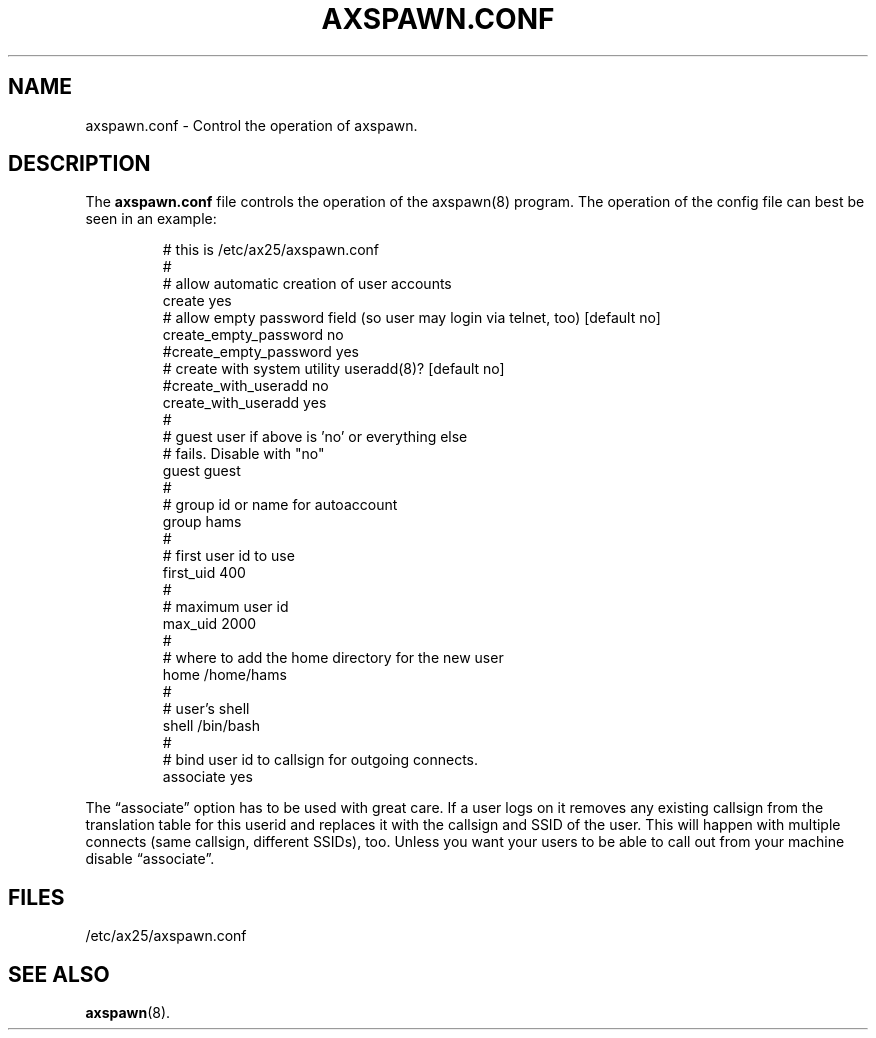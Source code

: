 .TH AXSPAWN.CONF 5 "2 August 1996" Linux "Linux Programmer's Manual"
.SH NAME
axspawn.conf \- Control the operation of axspawn.
.SH DESCRIPTION
.LP
The
.B axspawn.conf
file controls the operation of the axspawn(8) program. The operation of the
config file can best be seen in an example:
.LP
.RS
# this is /etc/ax25/axspawn.conf
.br
#
.br
# allow automatic creation of user accounts
.br
create    yes
.br
# allow empty password field (so user may login via telnet, too) [default no]
.br
create_empty_password       no
.br
#create_empty_password       yes
.br
# create with system utility useradd(8)? [default no]
.br
#create_with_useradd  no
.br
create_with_useradd  yes
.br
#
.br
# guest user if above is 'no' or everything else
.br
# fails. Disable with "no"
.br
guest     guest
.br
#
.br
# group id or name for autoaccount
.br
group     hams
.br
#
.br
# first user id to use
.br
first_uid 400
.br
#
.br
# maximum user id
.br
max_uid   2000
.br
#
.br
# where to add the home directory for the new user
.br
home      /home/hams
.br
#
.br
# user's shell
.br
shell     /bin/bash
.br
#
.br
# bind user id to callsign for outgoing connects.
.br
associate yes
.RE
.LP
The \(lqassociate\(rq option has to be used with great care. If a user logs
on it removes any existing callsign from the translation table for this
userid and replaces it with the callsign and SSID of the user. This will
happen with multiple connects (same callsign, different SSIDs), too. Unless
you want your users to be able to call out from your machine disable
\(lqassociate\(rq.
.SH FILES
.LP
/etc/ax25/axspawn.conf
.SH "SEE ALSO"
.BR axspawn (8).
